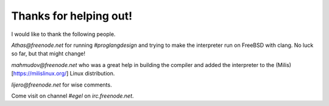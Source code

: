Thanks for helping out!
=======================

I would like to thank the following people.

`Athas@freenode.net` for running `#proglangdesign` and trying to make the interpreter run
on FreeBSD with clang. No luck so far, but that might change!

`mahmudov@freenode.net` who was a great help in building the compiler
and added the interpreter to the (Milis)[https://milislinux.org/] 
Linux distribution.

`lijero@freenode.net` for wise comments.

Come visit on channel `#egel` on `irc.freenode.net`.
